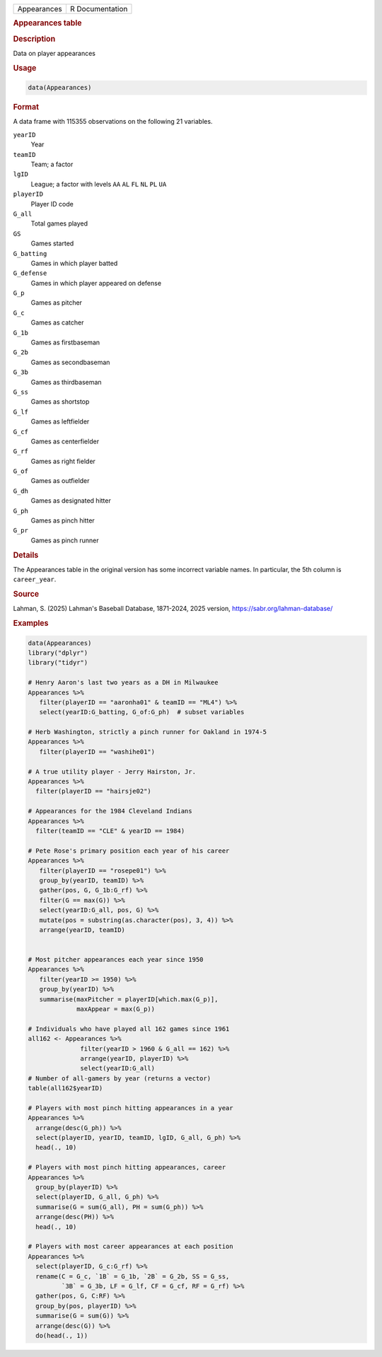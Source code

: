 .. container::

   .. container::

      =========== ===============
      Appearances R Documentation
      =========== ===============

      .. rubric:: Appearances table
         :name: appearances-table

      .. rubric:: Description
         :name: description

      Data on player appearances

      .. rubric:: Usage
         :name: usage

      .. code:: R

         data(Appearances)

      .. rubric:: Format
         :name: format

      A data frame with 115355 observations on the following 21
      variables.

      ``yearID``
         Year

      ``teamID``
         Team; a factor

      ``lgID``
         League; a factor with levels ``AA`` ``AL`` ``FL`` ``NL`` ``PL``
         ``UA``

      ``playerID``
         Player ID code

      ``G_all``
         Total games played

      ``GS``
         Games started

      ``G_batting``
         Games in which player batted

      ``G_defense``
         Games in which player appeared on defense

      ``G_p``
         Games as pitcher

      ``G_c``
         Games as catcher

      ``G_1b``
         Games as firstbaseman

      ``G_2b``
         Games as secondbaseman

      ``G_3b``
         Games as thirdbaseman

      ``G_ss``
         Games as shortstop

      ``G_lf``
         Games as leftfielder

      ``G_cf``
         Games as centerfielder

      ``G_rf``
         Games as right fielder

      ``G_of``
         Games as outfielder

      ``G_dh``
         Games as designated hitter

      ``G_ph``
         Games as pinch hitter

      ``G_pr``
         Games as pinch runner

      .. rubric:: Details
         :name: details

      The Appearances table in the original version has some incorrect
      variable names. In particular, the 5th column is ``career_year``.

      .. rubric:: Source
         :name: source

      Lahman, S. (2025) Lahman's Baseball Database, 1871-2024, 2025
      version, https://sabr.org/lahman-database/

      .. rubric:: Examples
         :name: examples

      .. code:: R

         data(Appearances)
         library("dplyr")
         library("tidyr")

         # Henry Aaron's last two years as a DH in Milwaukee
         Appearances %>%
            filter(playerID == "aaronha01" & teamID == "ML4") %>%
            select(yearID:G_batting, G_of:G_ph)  # subset variables
            
         # Herb Washington, strictly a pinch runner for Oakland in 1974-5
         Appearances %>%
            filter(playerID == "washihe01") 

         # A true utility player - Jerry Hairston, Jr.
         Appearances %>%
           filter(playerID == "hairsje02")

         # Appearances for the 1984 Cleveland Indians
         Appearances %>%
           filter(teamID == "CLE" & yearID == 1984)

         # Pete Rose's primary position each year of his career
         Appearances %>% 
            filter(playerID == "rosepe01") %>%
            group_by(yearID, teamID) %>%
            gather(pos, G, G_1b:G_rf) %>%
            filter(G == max(G)) %>%
            select(yearID:G_all, pos, G) %>%
            mutate(pos = substring(as.character(pos), 3, 4)) %>%
            arrange(yearID, teamID)


         # Most pitcher appearances each year since 1950
         Appearances %>%
            filter(yearID >= 1950) %>%
            group_by(yearID) %>%
            summarise(maxPitcher = playerID[which.max(G_p)],
                      maxAppear = max(G_p))

         # Individuals who have played all 162 games since 1961
         all162 <- Appearances %>%
                       filter(yearID > 1960 & G_all == 162) %>% 
                       arrange(yearID, playerID) %>%
                       select(yearID:G_all)
         # Number of all-gamers by year (returns a vector)
         table(all162$yearID)

         # Players with most pinch hitting appearances in a year
         Appearances %>%
           arrange(desc(G_ph)) %>%
           select(playerID, yearID, teamID, lgID, G_all, G_ph) %>%
           head(., 10)

         # Players with most pinch hitting appearances, career
         Appearances %>%
           group_by(playerID) %>%
           select(playerID, G_all, G_ph) %>%
           summarise(G = sum(G_all), PH = sum(G_ph)) %>%
           arrange(desc(PH)) %>%
           head(., 10)

         # Players with most career appearances at each position
         Appearances %>%
           select(playerID, G_c:G_rf) %>%
           rename(C = G_c, `1B` = G_1b, `2B` = G_2b, SS = G_ss,
                  `3B` = G_3b, LF = G_lf, CF = G_cf, RF = G_rf) %>%
           gather(pos, G, C:RF) %>%
           group_by(pos, playerID) %>%
           summarise(G = sum(G)) %>%
           arrange(desc(G)) %>%
           do(head(., 1))
